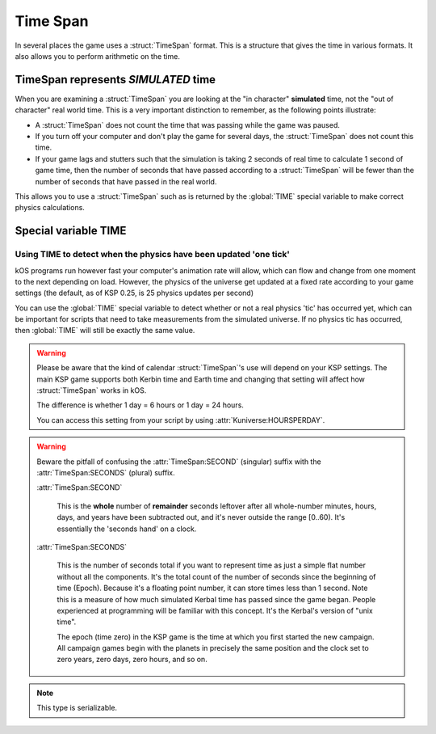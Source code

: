 .. _time:
.. _timestamp:

Time Span
=========

In several places the game uses a :struct:`TimeSpan` format. This is a structure that gives the time in various formats. It also allows you to perform arithmetic on the time.

TimeSpan represents *SIMULATED* time
------------------------------------

When you are examining a :struct:`TimeSpan` you are looking at the
"in character" **simulated** time, not the "out of character" real
world time. This is a very important distinction to remember, as
the following points illustrate:

-  A :struct:`TimeSpan` does not count the time that was passing while the game was paused.
-  If you turn off your computer and don't play the game for several days, the :struct:`TimeSpan` does not count this time.
-  If your game lags and stutters such that the simulation is taking 2 seconds of real time to calculate 1 second of game time, then the number of seconds that have passed according to a :struct:`TimeSpan` will be fewer than the number of seconds that have passed in the real world.

This allows you to use a :struct:`TimeSpan` such as is returned by the :global:`TIME` special variable to make correct physics calculations.

Special variable TIME
---------------------

.. global:: TIME

    :access: Get only
    :type: :struct:`TimeSpan`

    The special variable :global:`TIME` is used to get the current time.

    Any time you perform arithmetic on :global:`TIME` you get a result back that is also a :struct:`TimeSpan`. In other words, :global:`TIME` is a :struct:`TimeSpan`, but ``TIME + 100`` is also a :struct:`TimeSpan`.

    Note that Kerbals do not have the concept of "months"::

        TIME                // Gets the current universal time
        TIME:CLOCK          // Universal time in H:M:S format(1:50:26)
        TIME:CALENDAR       // Year 1, day 134
        TIME:YEAR           // 1
        TIME:DAY            // 134 : changes depending on KUNIVERSE:HOURSPERDAY
        TIME:HOUR           // 1
        TIME:MINUTE         // 50
        TIME:SECOND         // 26
        TIME:SECONDS        // Total Seconds since campaign began

.. highlight:: kerboscript

Using TIME to detect when the physics have been updated 'one tick'
~~~~~~~~~~~~~~~~~~~~~~~~~~~~~~~~~~~~~~~~~~~~~~~~~~~~~~~~~~~~~~~~~~

kOS programs run however fast your computer's animation rate will allow, which can flow and change from one moment to the next depending on load. However, the physics of the universe get updated at a fixed rate according to your game settings (the default, as of KSP 0.25, is 25 physics updates per second)

You can use the :global:`TIME` special variable to detect whether or not a real physics 'tic' has occurred yet, which can be important for scripts that need to take measurements from the simulated universe. If no physics tic has occurred, then :global:`TIME` will still be exactly the same value.

.. warning::

    Please be aware that the kind of calendar :struct:`TimeSpan`'s use will depend on your KSP settings. The main KSP game supports both Kerbin time and Earth time and changing that setting will affect how :struct:`TimeSpan` works in kOS.

    The difference is whether 1 day = 6 hours or 1 day = 24 hours.

    You can access this setting from your script by using
    :attr:`Kuniverse:HOURSPERDAY`.

.. warning::

    Beware the pitfall of confusing the :attr:`TimeSpan:SECOND` (singular) suffix with the :attr:`TimeSpan:SECONDS` (plural) suffix.

    :attr:`TimeSpan:SECOND`

        This is the **whole** number of **remainder** seconds leftover after all whole-number minutes, hours, days, and years have been subtracted out, and it's never outside the range [0..60). It's essentially the 'seconds hand' on a clock.

    :attr:`TimeSpan:SECONDS`

        This is the number of seconds total if you want to represent time as just a simple flat number without all the components. It's the total count of the number of seconds since the beginning of time (Epoch). Because it's a floating point number, it can store times less than 1 second. Note this is a measure of how much simulated Kerbal time has passed since the game began. People experienced at programming will be familiar with this concept. It's the Kerbal's version of "unix time".

        The epoch (time zero) in the KSP game is the time at which you first started the new campaign. All campaign games begin with the planets in precisely the same position and the clock set to zero years, zero days, zero hours, and so on.


.. structure:: TimeSpan

    .. list-table::
        :header-rows: 1
        :widths: 1 1 4

        * - Suffix
          - Type
          - Description


        * - :attr:`CLOCK`
          - :struct:`String`
          - "HH:MM:SS"
        * - :attr:`CALENDAR`
          - :struct:`String`
          - "Year YYYY, day DDD"
        * - :attr:`SECOND`
          - :struct:`Scalar` (0-59)
          - Second-hand number
        * - :attr:`MINUTE`
          - :struct:`Scalar` (0-59)
          - Minute-hand number
        * - :attr:`HOUR`
          - :struct:`Scalar` (0-5)
          - Hour-hand number
        * - :attr:`DAY`
          - :struct:`Scalar` (1-426)
          - Day-hand number
        * - :attr:`YEAR`
          - :struct:`Scalar`
          - Year-hand number
        * - :attr:`SECONDS`
          - :struct:`Scalar` (fractional)
          - Total Seconds since Epoch (includes fractional partial seconds)


.. note::

    This type is serializable.


.. attribute:: TimeSpan:CLOCK

    :access: Get only
    :type: :struct:`String`

    Time in (HH:MM:SS) format.

.. attribute:: TimeSpan:CALENDAR

    :access: Get only
    :type: :struct:`String`

    Day in "Year YYYY, day DDD" format. (Kerbals don't have 'months'.)

.. attribute:: TimeSpan:SECOND

    :access: Get only
    :type: :struct:`Scalar` (0-59)

    Second-hand number.

.. attribute:: TimeSpan:MINUTE

    :access: Get only
    :type: :struct:`Scalar` (0-59)

    Minute-hand number

.. attribute:: TimeSpan:HOUR

    :access: Get only
    :type: :struct:`Scalar` (0-5) or (0-23)

    Hour-hand number. Kerbin has six hours in its day.

.. attribute:: TimeSpan:DAY

    :access: Get only
    :type: :struct:`Scalar` (1-426) or (1-356)

    Day-hand number. Kerbin has 426 days in its year.

.. attribute:: TimeSpan:YEAR

    :access: Get only
    :type: :struct:`Scalar`

    Year-hand number

.. attribute:: TimeSpan:SECONDS

    :access: Get only
    :type: :struct:`Scalar` (float)

    Total Seconds since Epoch.  Epoch is defined as the moment your
    current saved game's universe began (the point where you started
    your campaign).  Can be very precise.
